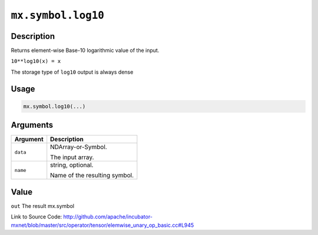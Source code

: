 .. raw:: html



``mx.symbol.log10``
======================================

Description
----------------------

Returns element-wise Base-10 logarithmic value of the input.

``10**log10(x) = x``

The storage type of ``log10`` output is always dense




Usage
----------

.. code:: r

	mx.symbol.log10(...)

Arguments
------------------

+----------------------------------------+------------------------------------------------------------+
| Argument                               | Description                                                |
+========================================+============================================================+
| ``data``                               | NDArray-or-Symbol.                                         |
|                                        |                                                            |
|                                        | The input array.                                           |
+----------------------------------------+------------------------------------------------------------+
| ``name``                               | string, optional.                                          |
|                                        |                                                            |
|                                        | Name of the resulting symbol.                              |
+----------------------------------------+------------------------------------------------------------+

Value
----------

``out`` The result mx.symbol


Link to Source Code: http://github.com/apache/incubator-mxnet/blob/master/src/operator/tensor/elemwise_unary_op_basic.cc#L945


.. disqus::
   :disqus_identifier: mx.symbol.log10
